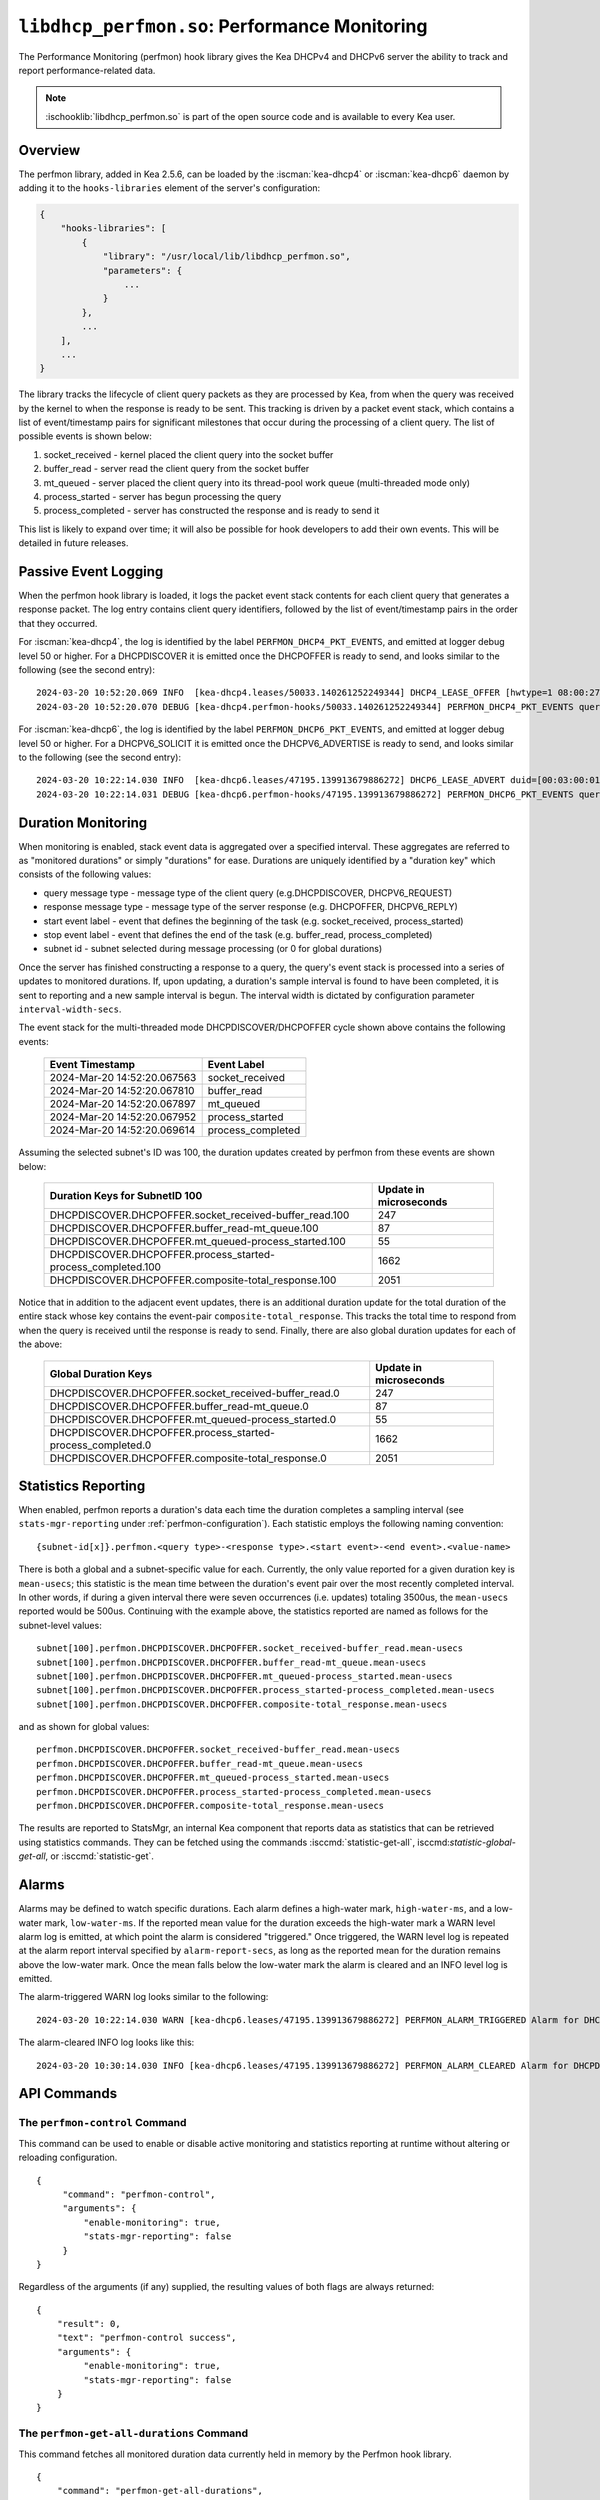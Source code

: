 .. ischooklib:: libdhcp_perfmon.so
.. _hooks-perfmon:

``libdhcp_perfmon.so``: Performance Monitoring
==============================================

The Performance Monitoring (perfmon) hook library gives the Kea DHCPv4 and DHCPv6 server
the ability to track and report performance-related data.

.. note::

    :ischooklib:`libdhcp_perfmon.so` is part of the open source code and is
    available to every Kea user.

Overview
~~~~~~~~

The perfmon library, added in Kea 2.5.6, can be loaded by the :iscman:`kea-dhcp4` or
:iscman:`kea-dhcp6` daemon by adding it to the ``hooks-libraries`` element of
the server's configuration:

.. code-block:: javascript

    {
        "hooks-libraries": [
            {
                "library": "/usr/local/lib/libdhcp_perfmon.so",
                "parameters": {
                    ...
                }
            },
            ...
        ],
        ...
    }

The library tracks the lifecycle of client query packets as they are processed by Kea,
from when the query was received by the kernel to when the response
is ready to be sent. This tracking is driven by a packet event stack, which
contains a list of event/timestamp pairs for significant milestones that
occur during the processing of a client query. The list of possible events is
shown below:

#. socket_received - kernel placed the client query into the socket buffer
#. buffer_read - server read the client query from the socket buffer
#. mt_queued - server placed the client query into its thread-pool work queue (multi-threaded mode only)
#. process_started - server has begun processing the query
#. process_completed - server has constructed the response and is ready to send it

This list is likely to expand over time; it will also be possible for hook developers
to add their own events. This will be detailed in future releases.

Passive Event Logging
~~~~~~~~~~~~~~~~~~~~~

When the perfmon hook library is loaded, it logs the packet event stack
contents for each client query that generates a response packet. The log entry
contains client query identifiers, followed by the list of event/timestamp pairs
in the order that they occurred.

For :iscman:`kea-dhcp4`, the log is identified by the label ``PERFMON_DHCP4_PKT_EVENTS``,
and emitted at logger debug level 50 or higher. For a DHCPDISCOVER it is emitted
once the DHCPOFFER is ready to send, and looks similar to the following (see
the second entry)::

   2024-03-20 10:52:20.069 INFO  [kea-dhcp4.leases/50033.140261252249344] DHCP4_LEASE_OFFER [hwtype=1 08:00:27:25:d3:f4], cid=[no info], tid=0xc288f9: lease 178.16.2.0 will be offered
   2024-03-20 10:52:20.070 DEBUG [kea-dhcp4.perfmon-hooks/50033.140261252249344] PERFMON_DHCP4_PKT_EVENTS query: [hwtype=1 08:00:27:25:d3:f4], cid=[no info], tid=0xc288f9 events=[2024-Mar-20 14:52:20.067563 : socket_received, 2024-Mar-20 14:52:20.067810 : buffer_read, 2024-Mar-20 14:52:20.067897 : mt_queued, 2024-Mar-20 14:52:20.067952 : process_started, 2024-Mar-20 14:52:20.069614 : process_completed]

..

For :iscman:`kea-dhcp6`, the log is identified by the label ``PERFMON_DHCP6_PKT_EVENTS``,
and emitted at logger debug level 50 or higher. For a DHCPV6_SOLICIT it is emitted
once the DHCPV6_ADVERTISE is ready to send, and looks similar to the following (see
the second entry)::

   2024-03-20 10:22:14.030 INFO  [kea-dhcp6.leases/47195.139913679886272] DHCP6_LEASE_ADVERT duid=[00:03:00:01:08:00:27:25:d3:f4], [no hwaddr info], tid=0xb54806: lease for address 3002:: and iaid=11189196 will be advertised
   2024-03-20 10:22:14.031 DEBUG [kea-dhcp6.perfmon-hooks/47195.139913679886272] PERFMON_DHCP6_PKT_EVENTS query: duid=[00:03:00:01:08:00:27:25:d3:f4], [no hwaddr info], tid=0xb54806 events=[2024-Mar-20 14:22:14.028729 : socket_received, 2024-Mar-20 14:22:14.028924 : buffer_read, 2024-Mar-20 14:22:14.029005 : process_started, 2024-Mar-20 14:22:14.030566 : process_completed]

..

Duration Monitoring
~~~~~~~~~~~~~~~~~~~

When monitoring is enabled, stack event data is aggregated over a specified interval. These
aggregates are referred to as "monitored durations" or simply "durations" for ease. Durations are
uniquely identified by a "duration key" which consists of the following values:

* query message type - message type of the client query (e.g.DHCPDISCOVER, DHCPV6_REQUEST)
* response message type - message type of the server response (e.g. DHCPOFFER, DHCPV6_REPLY)
* start event label - event that defines the beginning of the task (e.g. socket_received, process_started)
* stop event label - event that defines the end of the task (e.g. buffer_read, process_completed)
* subnet id - subnet selected during message processing (or 0 for global durations)

Once the server has finished constructing a response to a query, the query's event stack
is processed into a series of updates to monitored durations. If, upon updating, a
duration's sample interval is found to have been completed, it is sent to reporting
and a new sample interval is begun. The interval width is dictated by configuration
parameter ``interval-width-secs``.

The event stack for the multi-threaded mode DHCPDISCOVER/DHCPOFFER cycle shown above
contains the following events:

    +-----------------------------+--------------------+
    | Event Timestamp             | Event Label        |
    +=============================+====================+
    | 2024-Mar-20 14:52:20.067563 | socket_received    |
    +-----------------------------+--------------------+
    | 2024-Mar-20 14:52:20.067810 | buffer_read        |
    +-----------------------------+--------------------+
    | 2024-Mar-20 14:52:20.067897 | mt_queued          |
    +-----------------------------+--------------------+
    | 2024-Mar-20 14:52:20.067952 | process_started    |
    +-----------------------------+--------------------+
    | 2024-Mar-20 14:52:20.069614 | process_completed  |
    +-----------------------------+--------------------+

Assuming the selected subnet's ID was 100, the duration updates created by perfmon
from these events are shown below:

    +--------------------------------------------------------------+--------------+
    | Duration Keys for SubnetID 100                               | Update in    |
    |                                                              | microseconds |
    +==============================================================+==============+
    | DHCPDISCOVER.DHCPOFFER.socket_received-buffer_read.100       |          247 |
    +--------------------------------------------------------------+--------------+
    | DHCPDISCOVER.DHCPOFFER.buffer_read-mt_queue.100              |           87 |
    +--------------------------------------------------------------+--------------+
    | DHCPDISCOVER.DHCPOFFER.mt_queued-process_started.100         |           55 |
    +--------------------------------------------------------------+--------------+
    | DHCPDISCOVER.DHCPOFFER.process_started-process_completed.100 |         1662 |
    +--------------------------------------------------------------+--------------+
    | DHCPDISCOVER.DHCPOFFER.composite-total_response.100          |         2051 |
    +--------------------------------------------------------------+--------------+

Notice that in addition to the adjacent event updates, there is an additional duration
update for the total duration of the entire stack whose key contains the event-pair
``composite-total_response``. This tracks the total time to respond from when the query
is received until the response is ready to send. Finally, there are also global
duration updates for each of the above:

    +--------------------------------------------------------------+--------------+
    |  Global Duration Keys                                        | Update in    |
    |                                                              | microseconds |
    +==============================================================+==============+
    | DHCPDISCOVER.DHCPOFFER.socket_received-buffer_read.0         |          247 |
    +--------------------------------------------------------------+--------------+
    | DHCPDISCOVER.DHCPOFFER.buffer_read-mt_queue.0                |           87 |
    +--------------------------------------------------------------+--------------+
    | DHCPDISCOVER.DHCPOFFER.mt_queued-process_started.0           |           55 |
    +--------------------------------------------------------------+--------------+
    | DHCPDISCOVER.DHCPOFFER.process_started-process_completed.0   |         1662 |
    +--------------------------------------------------------------+--------------+
    | DHCPDISCOVER.DHCPOFFER.composite-total_response.0            |         2051 |
    +--------------------------------------------------------------+--------------+

Statistics Reporting
~~~~~~~~~~~~~~~~~~~~

When enabled, perfmon reports a duration's data each time the duration completes a
sampling interval (see ``stats-mgr-reporting`` under :ref:`perfmon-configuration`). Each
statistic employs the following naming convention:

::

    {subnet-id[x]}.perfmon.<query type>-<response type>.<start event>-<end event>.<value-name>

There is both a global and a subnet-specific value for each. Currently, the only
value reported for a given duration key is ``mean-usecs``; this statistic is the mean time
between the duration's event pair over the most recently completed interval. In other
words, if during a given interval there were seven occurrences (i.e. updates) totaling
3500us, the ``mean-usecs`` reported would be 500us. Continuing with the example above, the
statistics reported are named as follows for the subnet-level values:

::

    subnet[100].perfmon.DHCPDISCOVER.DHCPOFFER.socket_received-buffer_read.mean-usecs
    subnet[100].perfmon.DHCPDISCOVER.DHCPOFFER.buffer_read-mt_queue.mean-usecs
    subnet[100].perfmon.DHCPDISCOVER.DHCPOFFER.mt_queued-process_started.mean-usecs
    subnet[100].perfmon.DHCPDISCOVER.DHCPOFFER.process_started-process_completed.mean-usecs
    subnet[100].perfmon.DHCPDISCOVER.DHCPOFFER.composite-total_response.mean-usecs

and as shown for global values:

::

    perfmon.DHCPDISCOVER.DHCPOFFER.socket_received-buffer_read.mean-usecs
    perfmon.DHCPDISCOVER.DHCPOFFER.buffer_read-mt_queue.mean-usecs
    perfmon.DHCPDISCOVER.DHCPOFFER.mt_queued-process_started.mean-usecs
    perfmon.DHCPDISCOVER.DHCPOFFER.process_started-process_completed.mean-usecs
    perfmon.DHCPDISCOVER.DHCPOFFER.composite-total_response.mean-usecs

The results are reported to StatsMgr, an internal Kea component that reports data as statistics
that can be retrieved using statistics commands. They can be fetched using the commands
:isccmd:`statistic-get-all`, isccmd:`statistic-global-get-all`, or :isccmd:`statistic-get`.

Alarms
~~~~~~

Alarms may be defined to watch specific durations. Each alarm defines a high-water mark,
``high-water-ms``, and a low-water mark, ``low-water-ms``. If the reported mean value
for the duration exceeds the high-water mark a WARN level alarm log is emitted, at which
point the alarm is considered "triggered." Once triggered, the WARN level log is
repeated at the alarm report interval specified by ``alarm-report-secs``, as long as the reported
mean for the duration remains above the low-water mark. Once the mean falls below the
low-water mark the alarm is cleared and an INFO level log is emitted.

The alarm-triggered WARN log looks similar to the following:

::

    2024-03-20 10:22:14.030 WARN [kea-dhcp6.leases/47195.139913679886272] PERFMON_ALARM_TRIGGERED Alarm for DHCPDISCOVER.DHCPOFFER.composite-total_response.0 has been triggered since 2024-03-20 10:18:20.070000, reported mean duration 00:00:00.700000 exceeds high-water-ms: 500


The alarm-cleared INFO log looks like this:

::

     2024-03-20 10:30:14.030 INFO [kea-dhcp6.leases/47195.139913679886272] PERFMON_ALARM_CLEARED Alarm for DHCPDISCOVER.DHCPOFFER.composite-total_response.0 has been cleared, reported mean duration 00:00:00.010000 is now below low-water-ms: 25

API Commands
~~~~~~~~~~~~

The ``perfmon-control`` Command
-------------------------------

.. isccmd:: command-perfmon-control:
.. _command-perfmon-control:

This command can be used to enable or disable active monitoring and statistics
reporting at runtime without altering or reloading configuration.

::

   {
        "command": "perfmon-control",
        "arguments": {
            "enable-monitoring": true,
            "stats-mgr-reporting": false
        }
   }

Regardless of the arguments (if any) supplied, the resulting values of both
flags are always returned:

::

   {
       "result": 0,
       "text": "perfmon-control success",
       "arguments": {
            "enable-monitoring": true,
            "stats-mgr-reporting": false
       }
   }

The ``perfmon-get-all-durations`` Command
-----------------------------------------

.. isccmd:: perfmon-get-all-durations:
.. _command-perfmon-get-all-durations:

This command fetches all monitored duration data currently held in memory by
the Perfmon hook library.

::

    {
        "command": "perfmon-get-all-durations",
        "arguments": {
            "result-set-format": true
        }
    }

A result of 0 is returned if command succeeds along with monitored duration data,
while a result of 1 is returned if command is invalid or command processing
encounters an error.

The format of the monitored duration data returned is determined by the
optional argument, ``result-set-format``.  When false, (the default), the list
of durations will be returned as a list of individual elements as shown below:

::

    {
        "arguments": {
           "durations": [{
               "duration-key": {
                   "query-type": "DHCPDISCOVER",
                   "response-type": "DHCPOFFER",
                   "start-event": "buffer_read",
                   "stop-event": "mt_queued",
                   "subnet-id": 0
               },
               "max-duration-usecs": 118,
               "min-duration-usecs": 31,
               "occurrences": 501,
               "start-time": "2024-06-12 17:52:06.814884",
               "total-duration-usecs": 23951,
               "mean-duration-usecs": 47
            },
            ...
           ],
           "result-set-format": false,
           "interval-width-secs": 5,
           "timestamp": "2024-06-12 17:52:22.397233"
       },
    "result": 0,
    "text": "perfmon-get-all-durations: n found"
    }

When ``result-set-format`` is true, the list of durations will be returned in
a format similar to an SQL result set as follows:

::

    {
        "arguments": {
            "durations-result-set": {
                "columns": [
                    "query-type",
                    "response-type",
                    "start-event",
                    "end-event",
                    "subnet-id",
                    "interval-start",
                    "occurrence",
                    "min-duration-usecs",
                    "max-duration-usecs",
                    "total-duration-usecs",
                    "mean-duration-usecs"
                ],
                "rows": [ [
                    "DHCPDISCOVER",
                    "DHCPOFFER",
                    "buffer_read",
                    "mt_queued",
                    0,
                    "2024-06-12 17:52:06.814884",
                    501,
                    31,
                    118,
                    23951,
                    47
                    ],
                    ...
                ]
            },
            "result-set-format": true,
            "interval-width-secs": 5,
            "timestamp": "2024-06-12 17:52:22.397233"
        },
        "result": 0,
        "text": "perfmon-get-all-durations: n found"
    }

The data values for each duration will be from the duration's last completed data
interval.  If a duration has no such interval, ``interval-start`` will be reported
as "<none>" and the remaining values will be zero.

.. _perfmon-configuration:

Configuration
~~~~~~~~~~~~~

Use of the performance monitoring hook library is configured via several parameters:

* enable-monitoring
    This parameter enables event data aggregation for reporting, statistics, and alarms. It defaults to ``false``.
* interval-width-secs
    This specifies the amount of time, in seconds, that individual task durations are accumulated into an
    aggregate before they are reported. The default is 60 seconds.
* stats-mgr-reporting
    This enables the reporting of aggregates to StatsMgr. It defaults to ``true``.
* alarm-report-secs
    This specifies the amount of time, in seconds, between logging instances for an alarm once it has been triggered.
    It defaults to 300 seconds.
* alarms
    This is an optional list of alarms that monitor specific duration aggregates. Each alarm is
    defined by these four parameters:

  * duration-key
        Identifies the monitored duration for the following:

    * query-type - message type of the client query (e.g.DHCPDISCOVER, DHCPV6_REQUEST)
    * response-type - message type of the server response (e.g. DHCPOFFER, DHCPV6_REPLY)
    * start-event - event that defines the beginning of the task (e.g. socket_received, process_started)
    * stop-event - event that defines the end of the task
    * subnet-id - subnet selected during message processing (or 0 for global durations)

  * enable-alarm
        Enables or disables this alarm; defaults to ``true``.

  * high-water-ms
        Specifies the value, in milliseconds, over which the duration must occur to trigger this alarm;
        must be greater than zero.

  * low-water-ms
        Specifies the value, in milliseconds, under which the duration must fall to clear this alarm;
        must be greater than zero but less than ``high-water-ms``.

.. note::
    Passive event logging is always enabled, even without specifying the "parameters" section.

A sample configuration is shown below:

.. code-block:: javascript

    {
        "hooks-libraries": [
        {
            "library": "lib/kea/hooks/libdhcp_perfmon.so",
            "parameters": {
                "enable-monitoring": true,
                "interval-width-secs": 5,
                "stats-mgr-reporting": true,
                "alarm-report-secs": 600,
                "alarms": [
                {
                    "duration-key": {
                        "query-type": "DHCPDISCOVER",
                        "response-type": "DHCPOFFER",
                        "start-event": "process-started",
                        "stop-event": "process-completed",
                        "subnet-id": 0
                    },
                    "enable-alarm": true,
                    "high-water-ms": 500,
                    "low-water-ms": 25
                }]
            }
        }]
    }

